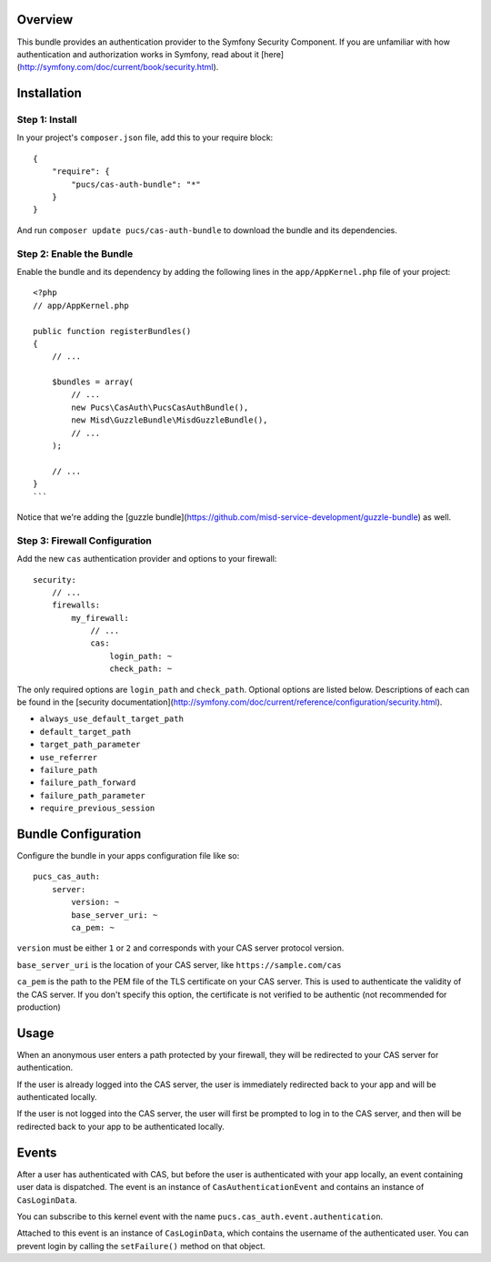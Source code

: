 Overview
========

This bundle provides an authentication provider to the Symfony Security Component.
If you are unfamiliar with how authentication and authorization works in Symfony,
read about it [here](http://symfony.com/doc/current/book/security.html).

Installation
============

Step 1: Install
---------------

In your project's ``composer.json`` file, add this to your require block::

    {
        "require": {
            "pucs/cas-auth-bundle": "*"
        }
    }

And run ``composer update pucs/cas-auth-bundle`` to download the bundle and its dependencies.

Step 2: Enable the Bundle
-------------------------

Enable the bundle and its dependency by adding the following lines in the ``app/AppKernel.php``
file of your project::

    <?php
    // app/AppKernel.php

    public function registerBundles()
    {
        // ...

        $bundles = array(
            // ...
            new Pucs\CasAuth\PucsCasAuthBundle(),
            new Misd\GuzzleBundle\MisdGuzzleBundle(),
            // ...
        );

        // ...
    }
    ```

Notice that we're adding the [guzzle bundle](https://github.com/misd-service-development/guzzle-bundle) as well.

Step 3: Firewall Configuration
------------------------------

Add the new ``cas`` authentication provider and options to your firewall::

    security:
        // ...
        firewalls:
            my_firewall:
                // ...
                cas:
                    login_path: ~
                    check_path: ~

The only required options are ``login_path`` and ``check_path``. Optional options are listed
below. Descriptions of each can be found in the [security documentation](http://symfony.com/doc/current/reference/configuration/security.html).

* ``always_use_default_target_path``
* ``default_target_path``
* ``target_path_parameter``
* ``use_referrer``
* ``failure_path``
* ``failure_path_forward``
* ``failure_path_parameter``
* ``require_previous_session``

Bundle Configuration
====================

Configure the bundle in your apps configuration file like so::

    pucs_cas_auth:
        server:
            version: ~
            base_server_uri: ~
            ca_pem: ~

``version`` must be either ``1`` or ``2`` and corresponds with your CAS server protocol version.

``base_server_uri`` is the location of your CAS server, like ``https://sample.com/cas``

``ca_pem`` is the path to the PEM file of the TLS certificate on your CAS server.
This is used to authenticate the validity of the CAS server. If you don't specify
this option, the certificate is not verified to be authentic (not recommended
for production)

Usage
=====

When an anonymous user enters a path protected by your firewall, they will be redirected
to your CAS server for authentication.

If the user is already logged into the CAS server, the user is immediately redirected back
to your app and will be authenticated locally.

If the user is not logged into the CAS server, the user will first be prompted to log in
to the CAS server, and then will be redirected back to your app to be authenticated
locally.

Events
======

After a user has authenticated with CAS, but before the user is authenticated with your
app locally, an event containing user data is dispatched. The event is an instance of
``CasAuthenticationEvent`` and contains an instance of ``CasLoginData``.

You can subscribe to this kernel event with the name ``pucs.cas_auth.event.authentication``.

Attached to this event is an instance  of ``CasLoginData``, which contains the username
of the authenticated user. You can prevent login by calling the ``setFailure()`` method
on that object.
